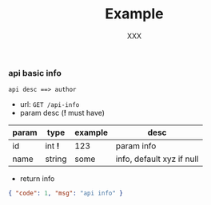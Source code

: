 #+TITLE: Example
#+AUTHOR: XXX

*** api basic info
: api desc ==> author
+ url: ~GET /api-info~
+ param desc (*!* must have)

| param | type    | example | desc                      |
|-------+---------+---------+---------------------------|
| id    | int *!* | 123     | param info                |
| name  | string  | some    | info, default xyz if null |

+ return info
#+BEGIN_SRC json
{ "code": 1, "msg": "api info" }
#+END_SRC
